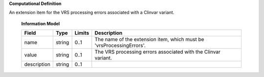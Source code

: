 **Computational Definition**

An extension item for the VRS processing errors associated with a Clinvar variant.

    **Information Model**
    
    .. list-table::
       :class: clean-wrap
       :header-rows: 1
       :align: left
       :widths: auto
       
       *  - Field
          - Type
          - Limits
          - Description
       *  - name
          - string
          - 0..1
          - The name of the extension item, which must be 'vrsProcessingErrors'.
       *  - value
          - string
          - 0..1
          - The VRS processing errors associated with the Clinvar variant.
       *  - description
          - string
          - 0..1
          - 
